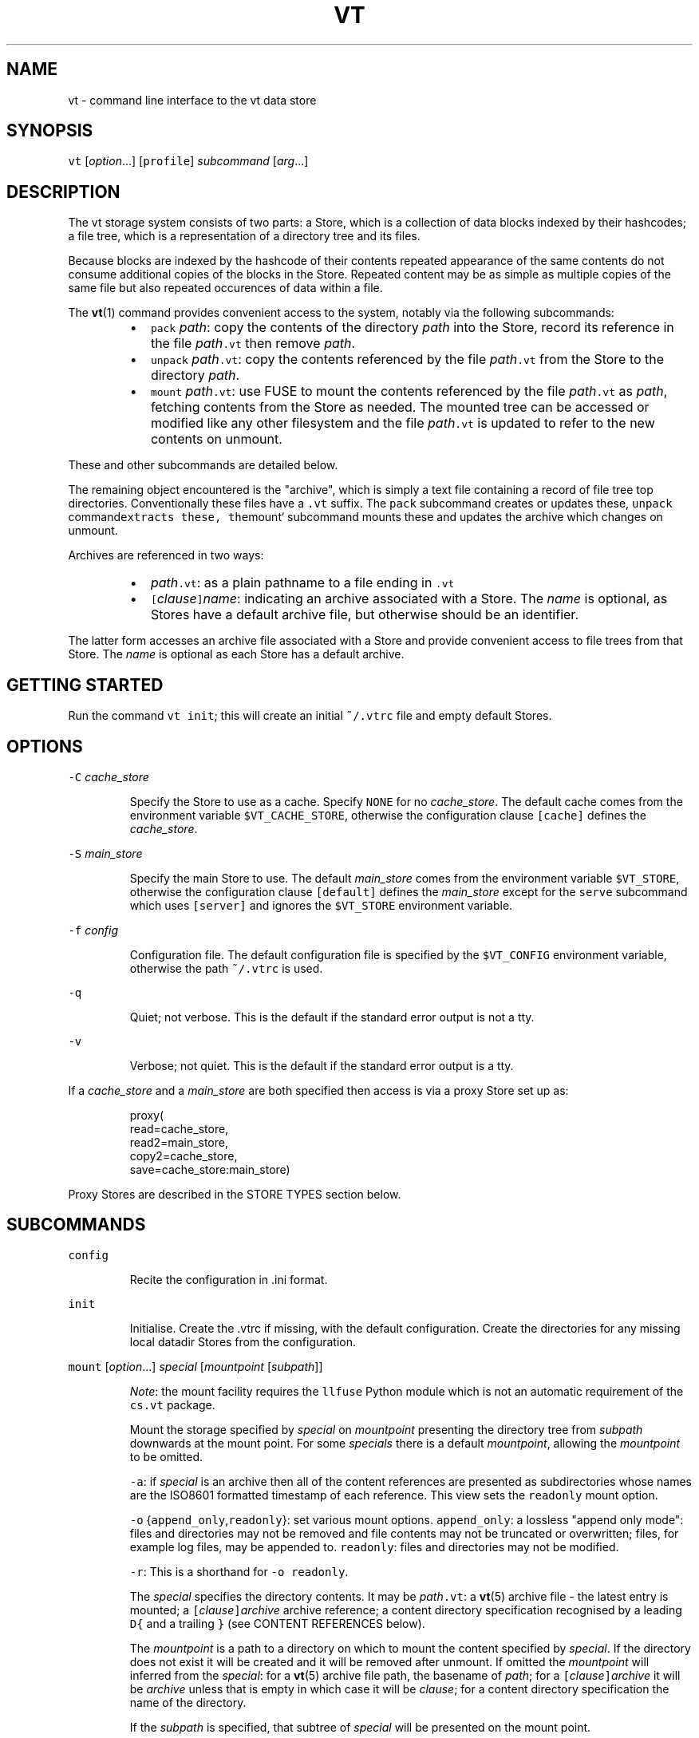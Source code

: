 .TH VT 1
.SH NAME
.PP
vt \- command line interface to the vt data store
.SH SYNOPSIS
.PP
\fB\fCvt\fR [\fIoption\fP\&...] [\fB\fCprofile\fR] \fIsubcommand\fP [\fIarg\fP\&...]
.SH DESCRIPTION
.PP
The vt storage system consists of two parts:
a Store, which is a collection of data blocks indexed by their hashcodes;
a file tree, which is a representation of a directory tree and its files.
.PP
Because blocks are indexed by the hashcode of their contents
repeated appearance of the same contents
do not consume additional copies of the blocks in the Store.
Repeated content may be as simple as multiple copies of the same file
but also repeated occurences of data within a file.
.PP
The 
.BR vt (1) 
command provides convenient access to the system,
notably via the following subcommands:
.RS
.IP \(bu 2
\fB\fCpack\fR \fIpath\fP:
copy the contents of the directory \fIpath\fP
into the Store,
record its reference in the file \fIpath\fP\fB\fC\&.vt\fR
then remove \fIpath\fP\&.
.IP \(bu 2
\fB\fCunpack\fR \fIpath\fP\fB\fC\&.vt\fR:
copy the contents referenced by the file \fIpath\fP\fB\fC\&.vt\fR
from the Store
to the directory \fIpath\fP\&.
.IP \(bu 2
\fB\fCmount\fR \fIpath\fP\fB\fC\&.vt\fR:
use FUSE to mount the contents referenced by the file \fIpath\fP\fB\fC\&.vt\fR as \fIpath\fP,
fetching contents from the Store as needed.
The mounted tree can be accessed or modified like any other filesystem
and the file \fIpath\fP\fB\fC\&.vt\fR is updated to refer to the new contents on unmount.
.RE
.PP
These and other subcommands are detailed below.
.PP
The remaining object encountered is the "archive",
which is simply a text file
containing a record of file tree top directories.
Conventionally these files have a \fB\fC\&.vt\fR suffix.
The \fB\fCpack\fR subcommand creates or updates these,
\fB\fCunpack\fR command\fB\fCextracts these,
the\fRmount` subcommand mounts these
and updates the archive which changes on unmount.
.PP
Archives are referenced in two ways:
.RS
.IP \(bu 2
\fIpath\fP\fB\fC\&.vt\fR: as a plain pathname to a file ending in \fB\fC\&.vt\fR
.IP \(bu 2
\fB\fC[\fR\fIclause\fP\fB\fC]\fR\fIname\fP: indicating an archive associated
with a Store.
The \fIname\fP is optional, as Stores have a default archive file,
but otherwise should be an identifier.
.RE
.PP
The latter form accesses an archive file associated with a Store
and provide convenient access to file trees from that Store.
The \fIname\fP is optional as each Store has a default archive.
.SH GETTING STARTED
.PP
Run the command \fB\fCvt init\fR;
this will create an initial \fB\fC~/.vtrc\fR file
and empty default Stores.
.SH OPTIONS
.PP
\fB\fC\-C\fR \fIcache_store\fP
.IP
Specify the Store to use as a cache.
Specify \fB\fCNONE\fR for no \fIcache_store\fP\&.
The default cache
comes from the environment variable \fB\fC$VT_CACHE_STORE\fR,
otherwise the configuration clause \fB\fC[cache]\fR
defines the \fIcache_store\fP\&.
.PP
\fB\fC\-S\fR \fImain_store\fP
.IP
Specify the main Store to use.
The default \fImain_store\fP
comes from the environment variable \fB\fC$VT_STORE\fR,
otherwise the configuration clause \fB\fC[default]\fR
defines the \fImain_store\fP
except for the \fB\fCserve\fR subcommand
which uses \fB\fC[server]\fR and ignores the \fB\fC$VT_STORE\fR environment variable.
.PP
\fB\fC\-f\fR \fIconfig\fP
.IP
Configuration file.
The default configuration file
is specified by the \fB\fC$VT_CONFIG\fR environment variable,
otherwise the path \fB\fC~/.vtrc\fR is used.
.PP
\fB\fC\-q\fR
.IP
Quiet; not verbose.
This is the default if the standard error output is not a tty.
.PP
\fB\fC\-v\fR
.IP
Verbose; not quiet.
This is the default if the standard error output is a tty.
.PP
If a \fIcache_store\fP and a \fImain_store\fP are both specified
then access is via a proxy Store set up as:
.PP
.RS
.nf
proxy(
    read=cache_store,
    read2=main_store,
    copy2=cache_store,
    save=cache_store:main_store)
.fi
.RE
.PP
Proxy Stores are described in the STORE TYPES section below.
.SH SUBCOMMANDS
.PP
\fB\fCconfig\fR
.IP
Recite the configuration in .ini format.
.PP
\fB\fCinit\fR
.IP
Initialise.
Create the .vtrc if missing, with the default configuration.
Create the directories for any missing local datadir Stores
from the configuration.
.PP
\fB\fCmount\fR [\fIoption\fP\&...] \fIspecial\fP [\fImountpoint\fP [\fIsubpath\fP]]
.IP
\fINote\fP: the mount facility requires the \fB\fCllfuse\fR Python module
which is not an automatic requirement of the \fB\fCcs.vt\fR package.
.IP
Mount the storage specified by \fIspecial\fP on \fImountpoint\fP
presenting the directory tree from \fIsubpath\fP downwards
at the mount point.
For some \fIspecials\fP there is a default \fImountpoint\fP,
allowing the \fImountpoint\fP to be omitted.
.IP
\fB\fC\-a\fR:
if \fIspecial\fP is an archive
then all of the content references
are presented as subdirectories
whose names are the ISO8601 formatted timestamp
of each reference.
This view sets the \fB\fCreadonly\fR mount option.
.IP
\fB\fC\-o\fR {\fB\fCappend_only\fR,\fB\fCreadonly\fR}:
set various mount options.
\fB\fCappend_only\fR:
a lossless "append only mode":
files and directories may not be removed
and file contents may not be truncated or overwritten;
files, for example log files, may be appended to.
\fB\fCreadonly\fR:
files and directories may not be modified.
.IP
\fB\fC\-r\fR:
This is a shorthand for \fB\fC\-o readonly\fR\&.
.IP
The \fIspecial\fP specifies the directory contents.
It may be \fIpath\fP\fB\fC\&.vt\fR:
a 
.BR vt (5) 
archive file \- the latest entry is mounted;
a \fB\fC[\fR\fIclause\fP\fB\fC]\fR\fIarchive\fP archive reference;
a content directory specification
recognised by a leading \fB\fCD{\fR and a trailing \fB\fC}\fR
(see CONTENT REFERENCES below).
.IP
The \fImountpoint\fP is a path to a directory
on which to mount the content specified by \fIspecial\fP\&.
If the directory does not exist it will be created
and it will be removed after unmount.
If omitted the \fImountpoint\fP will inferred from the \fIspecial\fP:
for a 
.BR vt (5) 
archive file path, the basename of \fIpath\fP;
for a \fB\fC[\fR\fIclause\fP\fB\fC]\fR\fIarchive\fP
it will be \fIarchive\fP unless that is empty
in which case it will be \fIclause\fP;
for a content directory specification
the name of the directory.
.IP
If the \fIsubpath\fP is specified,
that subtree of \fIspecial\fP will be presented on the mount point.
.PP
\fB\fCpack\fR \fIpath\fP
.IP
Copy the contents of \fIpath\fP into the Store,
record the reference to the copy in the file \fIpath\fP\fB\fC\&.vt\fR,
remove \fIpath\fP\&.
.PP
\fB\fCpullfrom\fR \fIother_store\fP \fIobjects\fP\&...
.IP
Pull blocks from the Store \fIother_store\fP
into the default Store
to cover the supplied \fIobjects\fP\&.
This ensures that the default Store
contains all the Blocks related to each \fIobject\fP\&.
Each \fIobject\fP may be a content reference
such as a content directory specification,
but may also be the pathname of a "datadir" Store
or a \fB\fC\&.vtd\fR data file;
in this latter case the Blocks come directly
from the Store or data file respectively
instead of from \fIother_store\fP\&.
.PP
\fB\fCpushto\fR \fIother_store\fP \fIobjects\fP\&...
.IP
Push blocks from the default Store
to the Store \fIother_store\fP
to cover the supplied \fIobjects\fP\&.
This ensures that \fIother_store\fP
contains all the Blocks related to each \fIobject\fP\&.
Each \fIobject\fP may be a content reference
such as a content directory specification,
but may also be the pathname of a "datadir" Store
or a \fB\fC\&.vtd\fR data file;
in this latter case the Blocks come directly
from the Store or data file respectively
instead of from the default Store.
.PP
\fB\fCserve\fR [\fIaddress\fP]
.IP
Present the contents of the main Store at \fIaddress\fP
for use by other vt clients.
The default \fIaddress\fP is specified by the \fB\fCaddress\fR field
of the \fB\fC[server]\fR clause from the 
.BR vtrc (5) 
configuration file.
.IP
The address \fB\fCDEFAULT\fR is a syntactic placeholder
and indicates the default address specified by the \fB\fC[server]\fR clause.
.IP
The address \fB\fC\-\fR presents the main Store
via a serial protocol on the standard input and standard output.
.IP
If the \fIaddress\fP contains a slash (\fB\fC/\fR)
it is taken to the path to a UNIX domain socket
on which to accept connections;
the socket will be created if necessary.
Each connection serves the main Store via the serial protocol.
.IP
If the \fIaddress\fP contains a colon (\fB\fC:\fR)
it is taken to be a \fIhost\fP\fB\fC:\fR\fIport\fP
on which to accept TCP connections.
Each connection serves the main Store via the serial protocol.
.PP
\fB\fCunpack\fR \fIpath\fP\fB\fC\&.vt\fR
.IP
Fetch the last reference from the archive file \fIpath\fP\fB\fC\&.vt\fR
and copy the contents out as the directory \fIpath\fP\&.
.SH STORE SPECIFICATIONS
.PP
There are several types of block Stores
including a proxy Store for combining several separate Stores.
See the STORE TYPES section for a description of each Store type.
Stores may be specified in the \fB\fC~/.vtrc\fR configuration file
as described by the 
.BR vtrc (5) 
manual entry
or directly as text strings as described here.
.PP
A textual Store specification
is a comma separated list of single Store specifictions,
for example:
.PP
.RS
.nf
[trove],tcp:server:port
.fi
.RE
.PP
which indicates the Store specified by the \fB\fC[trove]\fR configuration clause
and the Store accessed via the serial protocol over TCP
at the host \fB\fCserver\fR on port \fB\fCport\fR\&.
.PP
When the list has more than one member
it it used to construct a proxy Store
where new data blocks are saved to the first Store in the list
and requested data blocks are fetched first from the first Store in the list
and secondarily from the following Stores
if the first Store does not contain the block.
.TP
\fB\fC"\fR\fItext\fP\fB\fC"\fR
This syntax is for embedding \fItext\fP as a standalone string
in a longer Store specification
where it might otherwise be parsed directly.
At the top level, \fItext\fP should itself be a Store specification.
.TP
\fB\fC[\fR\fIclausename\fP\fB\fC]\fR
This syntax specifies a Store
which is defined by the clause named \fIclausename\fP
in the \fB\fC~/.vtrc\fR configuration file.
.TP
\fB\fC/\fR\fIpath\fP or \fB\fC\&./\fR\fIpath\fP
This specifies the path to local filesystem resource
presenting a Store.
If \fIpath\fP ends in \fB\fC\&.sock\fR it is taken to be a UNIX domain socket
which serves a Store.
Otherwise, if \fIpath\fP is a directory it is taken to be a "datadir" store.
TO DO:
if \fIpath\fP ends in \fB\fC\&.vtd\fR it is taken to be a flat data block storage file
as defined in 
.BR vtd (5).
.TP
\fB\fC!\fR\fIshcmd\fP
This specifies a Store whose contents are served
by the serial protocol
as the standard input and standard output of the 
.BR sh (1) 
command \fIshcmd\fP\&.
.TP
\fIstoretype\fP\fB\fC(\fR\fIparam1\fP\fB\fC=\fR\fIvalue1\fP[\fB\fC,\fR\fIparam2\fP\fB\fC=\fR\fIvalue2\fP\&...]\fB\fC)\fR
This specifies a Store of type \fIstoretype\fP
further specified by the supplied \fIparam\fP\fB\fC=\fR\fIvalue\fP pairs.
This is equivalent to a configuration clause of the form:
.PP
.RS
.nf
[clausename]
type = *storetype*
*param1* = *value1*
*param2* = *value2*
\&...
.fi
.RE
.PP
\fIstoretype\fP\fB\fC:\fR\fIparameters\fP
.IP
This is a legacy syntax superceded by the \fIstoretype\fP\fB\fC(\fR\&...\fB\fC)\fR syntax above.
Currently it only supports the specification
\fB\fCtcp:\fR\fIhost\fP\fB\fC:\fR\fIport\fP
which is equivalent to the configuration clause:
.PP
.RS
.nf
[clausename]
type = tcp
address = *host*:*port*
.fi
.RE
.SH CONTENT REFERENCES
.PP
Content references
are used to designate the location of various types of object within a Store
and have textual transcriptions designed to be compact,
to be friendly to the human eye
and to fit on a single line.
They have a JSON\-like syntax,
but are more compact (no whitespace),
have bare field names
and are not quite as regular.
.PP
The following references are understood:
.SS Basic Types
.TP
\fIunsigned_int\fP
Unsigned integers are represented as decimal values.
.TP
\fIfloat\fP
Floating point values are transcribed using Python's \fB\fC%f\fR format specifier.
.TP
"\fItext\fP"
Strings are represented using double quotes in JSON syntax.
.TP
\fB\fC{\fR\fImapping\fP\fB\fC}\fR
A Python dict is represented in compact JSON syntax
with no whitespace around the delimiters \fB\fC:\fR and \fB\fC,\fR\&.
.TP
\fB\fCH{\fR\fIhashtype\fP\fB\fC:\fR\fIhashcode\fP\fB\fC}\fR
A block's hashcode.
\fIhashtype\fP is the flavour of hashcode;
presently always \fB\fCsha1\fR\&.
\fIhashcode\fP is the hexadecimal transcription of the hashcode's bytes.
Example:
.PP
.RS
.nf
H{sha1:2bb08bf55222fe43d154db50fb6bc7386457b12a}
.fi
.RE
.SS Block References
.TP
\fB\fCB{hash:\fR\fIhashcode\fP\fB\fC,span:\fR\fIlength\fP\fB\fC}\fR
A direct block reference.
This refers to a block whose data has the hashocde \fIhashcode\fP
and whose data is of length \fIlength\fP\&.
Example:
.PP
.RS
.nf
B{hash:H{sha1:471b77709dac3f7253acfba3e37050409b0c3649},span:5850}
.fi
.RE
.TP
\fB\fCI{hash:\fR\fIhashcode\fP\fB\fC,span:\fR\fIlength\fP\fB\fC}\fR
An indirect block reference.
This references to a block with hashcode \fIhashcode\fP
whose contents is a sequence of binary serialised block references
to subblocks referring to block data;
each subblock may itself be an indirect block
or another kind of direct block.
The overall block data
is the concatenation of the data from each leaf block (a nonindirect block)
in order.
The \fB\fCspan\fR field is the overall length of the leaf data.
Example:
.PP
.RS
.nf
I{hash:H{sha1:471b77709dac3f7253acfba3e37050409b0c3649},span:5887650}
.fi
.RE
.TP
\fB\fCRLE{span:\fR\fIlength\fP\fB\fC,octet:\fR\fIvalue\fP}`
A run length encoding block.
The data for this block
consists of \fIlength\fP repetitions of the octet with ordinal \fIvalue\fP\&.
Example:
.PP
.RS
.nf
RLE{span:1234,octet:32}
.fi
.RE
.TP
\fB\fCLB{*texthexified_data*}\fR
A literal block.
The data for this block
are the decoded octets from \fItexthexified_data\fP,
a largely hexadecimal byte transcription
where runs of certain human readable octets
(were they ASCII)
are presented directly between \fB\fC[\fR and \fB\fC]\fR brackets;
this is slightly more compact and also aids human inspection of the data
where there are meaningful text fields embedded,
such as filenames in a directory.
Example:
.PP
.RS
.nf
LB{471b77709d[name1]ac3f7253[name2]acfba3e37050409b0c3649}
.fi
.RE
.TP
\fB\fCSubB{block:\fR\fIblockref\fP\fB\fC,offset:\fR\fIoffset\fP\fB\fC,span:\fR\fIlength\fP\fB\fC}\fR
A subblock, whose data is obtained from a subrange of another block.
(Note: this is not a "subblock" in the sense of the subsidiary blocks
referenced by an indirect block.)
\fIblockref\fP is the block reference of the superblock.
\fIoffset\fP is the octet offset within the superblock.
\fIspan\fP is the length of the subblock's data within the data of the superblock.
Example:
.PP
.RS
.nf
SubB{block:I{hash:H{sha1:471b77709dac3f7253acfba3e37050409b0c3649},span:5887650},offset:128,span:512}
.fi
.RE
.SS Filesystem References
.PP
Filesystem entries follow a similar pattern to the transcriptions above.
They may have an optional leading \fIname\fP followed by a colon (\fB\fC:\fR),
then a comma separated sequence of parameters and values.
.PP
The common parameters are as follows:
.TP
\fB\fCblock\fR
A block reference specifying the objects contents.
For a file this holds the file data.
For a directory this holds a binary transcription
of the directory entries,
themselves filesystem object references.
.TP
\fB\fCmeta\fR
The object's metadata,
used to represent file permissions and ACLs, modification times
and whatever other non file data attributes an object may have.
.TP
\fB\fCprevblock\fR
The object's previous state, if recorded.
This supports per object history.
To avoid an indefinite regress
this is a block reference to a block
whose content is the binary transcription
of the previous filesystem reference.
.TP
\fB\fCuuid\fR
A type 4 UUID as specified by RFC4122, as a string.
Persistent filesystem objects are identified by a GUUID.
This is used to recognise the same entity
when reconciling different versions of a file tree
and in the equivalent of UNIX hard links.
.PP
The concrete transcriptions are as follows:
.TP
\fB\fCD{\fR[\fIname\fP\fB\fC:\fR]\fIparam\fP\fB\fC=\fR\fIvalue\fP\fB\fC,\fR\&...\fB\fC}\fR
A directory whose block contents is a sequence
of named filesystem entries comprising the directory entries.
Example:
.PP
.RS
.nf
D{'vt2':meta:M{a:'o:rwx\-',m:1544937484.506546},block:B{hash:H{sha1:0f4ababec84c6744ffda4f20c2c2a9706a28ab2e},span:3912}}
.fi
.RE
.TP
\fB\fCF{\fR[\fIname\fP\fB\fC:\fR]\fIparam\fP\fB\fC=\fR\fIvalue\fP\fB\fC,\fR\&...\fB\fC}\fR
A regular file whose contents are designated with a block reference.
.TP
\fB\fCIndirect{\fR[\fIname\fP\fB\fC:\fR]\fIparam\fP\fB\fC=\fR\fIvalue\fP\fB\fC,\fR\&...\fB\fC}\fR
A reference to another filesystem object by its \fB\fCuuid\fR value.
Unlike all other filesystem references,
the \fB\fCuuid\fR parameter of an indirect filesystem reference
identifies the target object,
not the indirect object itself.
This is used to implement the equivalent of UNIX hard links.
.TP
\fB\fCSymlink{\fR[\fIname\fP\fB\fC:\fR]\fIparam\fP\fB\fC=\fR\fIvalue\fP\fB\fC,\fR\&...\fB\fC}\fR
A reference to another filesystem object using a file path.
This is the equivalent of a UNIX symbolic link.
The reference path is part of the metadata in the \fB\fCpathref\fR attribute.
.SH STORE TYPES
.SS Datadir Store
.PP
A datadir store is the primary form of local Store.
It consists of a directory containing a collection of \fB\fC\&.vtd\fR files
(see 
.BR vtd (5))

containing data blocks inside the subdirectory \fB\fCdata\fR
and an index used to locate these blocks from their hashcodes.
.PP
The index consists of 2 parts.
.PP
There is an index of hashcodes to block locations
within the various \fB\fC\&.vtd\fR data files.
Presently that is an LMDB index.
For compactness, each entry is of the form (\fIfilenum\fP,\fIoffset\fP).
The \fIfilenum\fP refers to one of the \fB\fC\&.vtd\fR files.
In order that a datadir may be shared by different clients,
each adding data to the Store,
there is one one one writing client per data file;
if multiple clients are adding data,
each has its own data file.
In order for there to be easy collision free
aadition of new data files when a client needs one
the \fB\fC\&.vtd\fR files are named with UUIDs.
As each new data file is created it is allocated its own \fIfilenum\fP
for use in the hashcode index.
.PP
The mapping of \fIfilenum\fPs to \fB\fC\&.vtd\fR filenames
is kept in an SQLite database
because that is both portable and shareable.
.SS Memory Cache Store
.PP
A memory cache store is a lossy in\-memory mapping of hashcodes
to bytes objects, each being a data block.
It has an upper bound in size and discards older blocks as that threshold is reached
by addition of new blocks.
.SS File Cache Store
.PP
A file cache Store is a lossy on disc Store
very similar to a datadir Store.
It has an upper limit n the number of \fB\fC\&.vtd\fR files it keeps.
When a growing \fB\fC\&.vtd\fR file reaches its high water mark
and a new one is required,
enough old \fB\fC\&.vtd\fR files are removed to allow the new file.
.SS Stream Stores
.PP
Stream Stores are accessed over an asynchronous binary protocol.
They are typically remote.
TCP stores and socket Stores are examples of this type.
The server side is normally presented by a \fB\fCvt serve\fR command.
.SS Platonic Store
.PP
A Platonic Store is a local Store
whose data are contained in a regular file tree
such as a collection of manual PDFs
or a media collection on a RAID.
The name comes from
Plato's [\[la]https://en.wikipedia.org/wiki/Theory_of_forms][Theory\[ra] of forms],
where the regular file trees are the ideal versions of their data,
used as backing storage for vt file trees offering that data.
.PP
Like a datadir Store
it has a \fB\fCdata\fR subdirectory pointing at the regular files
containing the data to be served.
Typically this just contains symbolic links
to whatever reference trees are to be offered.
.PP
The Store scans new files as they appear in the reference trees
and maintains an index of block hashcodes referring
to the locations in the reference files.
It also maintains an archive \fB\fC\&.vt\fR file
containing a reference to the logical file tree
obtained by following the symbolic links.
Like any other archive file
it may be unpacked or mounted.
.SS Proxy Store
.PP
A proxy Store is used to manage access to multiple other Stores.
Its parameters are as follows:
.TP
\fB\fCsave\fR
A sequence of Stores to which to save data blocks.
The proxy Store is read only if this sequence is empty.
.TP
\fB\fCsave2\fR
A sequence of Stores to which to save data blocks
if any saves to the \fB\fCsave\fR list fail.
This would typically be some kind of local spool Store
which can be pushed to the normal save Stores
at a later time as a maintenance operation.
.TP
\fB\fCread\fR
A sequence of Stores from which to obtain data blocks.
These would normally be local low latency Stores.
.TP
\fB\fCread2\fR
A secondary sequence of Stores from which to obtain data blocks
if they were not available from the Stores in \fB\fCread\fR\&.
.TP
\fB\fCcopy2\fR
A sequence of Stores to which to copy any data blocks
obtained via the \fB\fCread2\fR sequence.
.TP
\fB\fCarchives\fR
A comma separated list of \fB\fC[\fR\fIclause\fP\fB\fC]\fR\fIptn\fP items
associating Stores with filename glob patterns \fIptn\fP\&.
Looking up a \fB\fC[\fR\fIclause\fP\fB\fC]\fR\fIname\fP archive reference
via a ProxyStore
matches \fIname\fP against the \fIptn\fP glob
and passes the lookup to the first Store
whose \fIptn\fP patches the \fIname\fP\&.
.PP
Example configuration file clause:
.PP
.RS
.nf
[laptop]
type = proxy
save = [trove],[home_server]
save2 = [spool]
read = [trove],[ideal],[spool]
read2 = [home_server]
copy2 = [trove]
archives = [ideal]ideal,[trove]*
.fi
.RE
.PP
This clause is for a laptop with limited storage.
Saves are stored to its \fB\fC[trove]\fR,
an essentially permanent local Store,
and to \fB\fC[home_server]\fR,
the network accessable vt service
with the home store of almost everything on its RAID.
You might typically arrange such access over a persistent ssh port forward.
Should a save fail,
as when there is a lack of access to the home server,
the unsaved blocks are saved to \fB\fC[spool]\fR,
a local store of blocks needing to be spooled to the home server.
Reads are first performed against
the local \fB\fC[trove]\fR,
the local \fB\fC[ideal]\fR Store
and whatever is presently in the \fB\fC[spool]\fR\&.
If a block is not present in any of these
it is sought from the \fB\fC[home_server]\fR Store.
Any blocks retrieved from the home server
via the \fB\fCread2\fR sequence are copied into the local \fB\fC[trove]\fR
so that they are available locally in the future.
.PP
An archive loopup for the name \fB\fCideal\fR is obtained via the \fB\fC[ideal]\fR Store
and all other names are obtained via the \fB\fC[trove]\fR Store.
Note that this only controls where archive files are found;
any block lookup follows the normal flow of the ProxyStore.
.SH ENVIRONMENT
.PP
\fB\fC$VT_CONFIG\fR: the path to the configuration file. Default: \fB\fC$HOME/.vtrc\fR
.PP
\fB\fC$VT_STORE\fR: the default Store specification.
Default from the \fB\fC[default]\fR clause of the configuration.
.PP
\fB\fC$VT_CACHE_STORE\fR: the default cache Store specification.
Default from the \fB\fC[cache]\fR clause of the configuration.
.SH SEE ALSO
.PP
.BR vt (5), 
the binary data formats in use
.PP
.BR vtrc (5), 
the configuration file format used in \fB\fC~/.vtrc\fR
.SH AUTHOR
.PP
Cameron Simpson \[la]cs@cskk.id.au\[ra]
